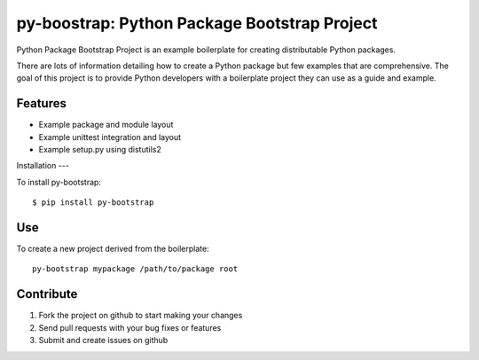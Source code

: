 py-boostrap: Python Package Bootstrap Project
=========================

Python Package Bootstrap Project is an example boilerplate for creating
distributable Python packages.

There are lots of information detailing how to create a Python package
but few examples that are comprehensive. The goal of this project is to
provide Python developers with a boilerplate project they can use as a
guide and example.


Features
--------

- Example package and module layout
- Example unittest integration and layout
- Example setup.py using distutils2


Installation
---

To install py-bootstrap: ::

    $ pip install py-bootstrap

Use
---

To create a new project derived from the boilerplate: ::

    py-bootstrap mypackage /path/to/package root


Contribute
----------

#. Fork the project on github to start making your changes
#. Send pull requests with your bug fixes or features
#. Submit and create issues on github
